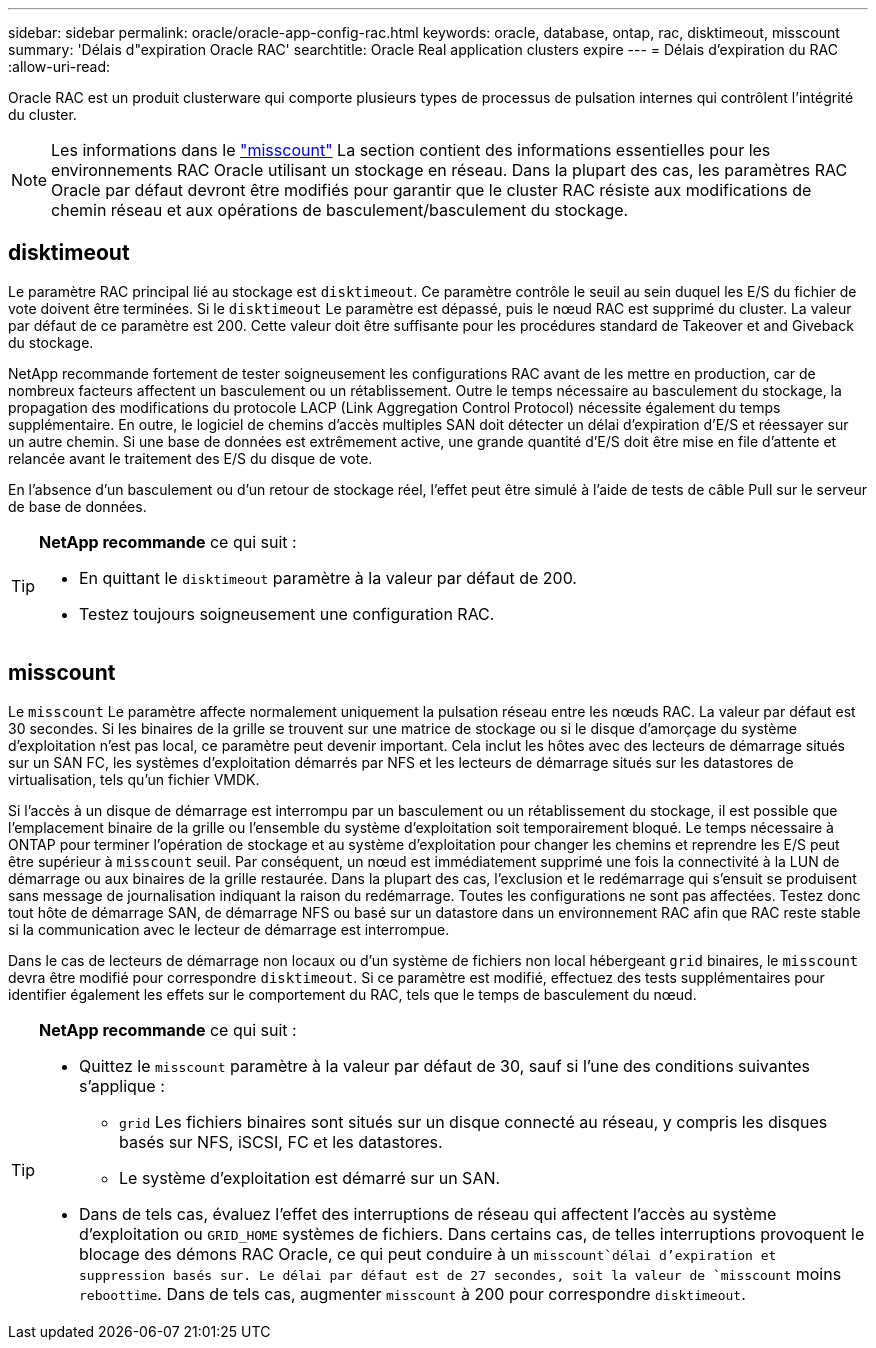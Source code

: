 ---
sidebar: sidebar 
permalink: oracle/oracle-app-config-rac.html 
keywords: oracle, database, ontap, rac, disktimeout, misscount 
summary: 'Délais d"expiration Oracle RAC' 
searchtitle: Oracle Real application clusters expire 
---
= Délais d'expiration du RAC
:allow-uri-read: 


[role="lead"]
Oracle RAC est un produit clusterware qui comporte plusieurs types de processus de pulsation internes qui contrôlent l'intégrité du cluster.


NOTE: Les informations dans le link:#misscount["misscount"] La section contient des informations essentielles pour les environnements RAC Oracle utilisant un stockage en réseau. Dans la plupart des cas, les paramètres RAC Oracle par défaut devront être modifiés pour garantir que le cluster RAC résiste aux modifications de chemin réseau et aux opérations de basculement/basculement du stockage.



== disktimeout

Le paramètre RAC principal lié au stockage est `disktimeout`. Ce paramètre contrôle le seuil au sein duquel les E/S du fichier de vote doivent être terminées. Si le `disktimeout` Le paramètre est dépassé, puis le nœud RAC est supprimé du cluster. La valeur par défaut de ce paramètre est 200. Cette valeur doit être suffisante pour les procédures standard de Takeover et and Giveback du stockage.

NetApp recommande fortement de tester soigneusement les configurations RAC avant de les mettre en production, car de nombreux facteurs affectent un basculement ou un rétablissement. Outre le temps nécessaire au basculement du stockage, la propagation des modifications du protocole LACP (Link Aggregation Control Protocol) nécessite également du temps supplémentaire. En outre, le logiciel de chemins d'accès multiples SAN doit détecter un délai d'expiration d'E/S et réessayer sur un autre chemin. Si une base de données est extrêmement active, une grande quantité d'E/S doit être mise en file d'attente et relancée avant le traitement des E/S du disque de vote.

En l'absence d'un basculement ou d'un retour de stockage réel, l'effet peut être simulé à l'aide de tests de câble Pull sur le serveur de base de données.

[TIP]
====
*NetApp recommande* ce qui suit :

* En quittant le `disktimeout` paramètre à la valeur par défaut de 200.
* Testez toujours soigneusement une configuration RAC.


====


== misscount

Le `misscount` Le paramètre affecte normalement uniquement la pulsation réseau entre les nœuds RAC. La valeur par défaut est 30 secondes. Si les binaires de la grille se trouvent sur une matrice de stockage ou si le disque d'amorçage du système d'exploitation n'est pas local, ce paramètre peut devenir important. Cela inclut les hôtes avec des lecteurs de démarrage situés sur un SAN FC, les systèmes d'exploitation démarrés par NFS et les lecteurs de démarrage situés sur les datastores de virtualisation, tels qu'un fichier VMDK.

Si l'accès à un disque de démarrage est interrompu par un basculement ou un rétablissement du stockage, il est possible que l'emplacement binaire de la grille ou l'ensemble du système d'exploitation soit temporairement bloqué. Le temps nécessaire à ONTAP pour terminer l'opération de stockage et au système d'exploitation pour changer les chemins et reprendre les E/S peut être supérieur à `misscount` seuil. Par conséquent, un nœud est immédiatement supprimé une fois la connectivité à la LUN de démarrage ou aux binaires de la grille restaurée. Dans la plupart des cas, l'exclusion et le redémarrage qui s'ensuit se produisent sans message de journalisation indiquant la raison du redémarrage. Toutes les configurations ne sont pas affectées. Testez donc tout hôte de démarrage SAN, de démarrage NFS ou basé sur un datastore dans un environnement RAC afin que RAC reste stable si la communication avec le lecteur de démarrage est interrompue.

Dans le cas de lecteurs de démarrage non locaux ou d'un système de fichiers non local hébergeant `grid` binaires, le `misscount` devra être modifié pour correspondre `disktimeout`. Si ce paramètre est modifié, effectuez des tests supplémentaires pour identifier également les effets sur le comportement du RAC, tels que le temps de basculement du nœud.

[TIP]
====
*NetApp recommande* ce qui suit :

* Quittez le `misscount` paramètre à la valeur par défaut de 30, sauf si l'une des conditions suivantes s'applique :
+
** `grid` Les fichiers binaires sont situés sur un disque connecté au réseau, y compris les disques basés sur NFS, iSCSI, FC et les datastores.
** Le système d'exploitation est démarré sur un SAN.


* Dans de tels cas, évaluez l'effet des interruptions de réseau qui affectent l'accès au système d'exploitation ou `GRID_HOME` systèmes de fichiers. Dans certains cas, de telles interruptions provoquent le blocage des démons RAC Oracle, ce qui peut conduire à un `misscount`délai d'expiration et suppression basés sur. Le délai par défaut est de 27 secondes, soit la valeur de `misscount` moins `reboottime`. Dans de tels cas, augmenter `misscount` à 200 pour correspondre `disktimeout`.


====